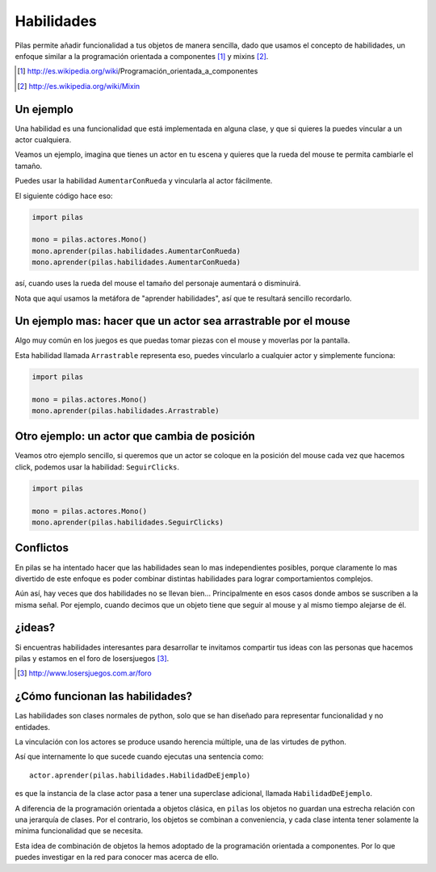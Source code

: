 Habilidades
===========

Pilas permite añadir funcionalidad a tus objetos
de manera sencilla, dado que usamos el concepto
de habilidades, un enfoque similar a la
programación orientada a componentes [#]_ y mixins [#]_.

.. [#] http://es.wikipedia.org/wiki/Programación_orientada_a_componentes
.. [#] http://es.wikipedia.org/wiki/Mixin


Un ejemplo
----------

Una habilidad es una funcionalidad que está implementada
en alguna clase, y que si quieres la puedes vincular
a un actor cualquiera.

Veamos un ejemplo, imagina que tienes un actor en
tu escena y quieres que la rueda del mouse te permita
cambiarle el tamaño.

Puedes usar la habilidad ``AumentarConRueda`` y vincularla
al actor fácilmente.

El siguiente código hace eso:

.. code-block:: python

    import pilas

    mono = pilas.actores.Mono()
    mono.aprender(pilas.habilidades.AumentarConRueda)
    mono.aprender(pilas.habilidades.AumentarConRueda)

así, cuando uses la rueda del mouse el tamaño del personaje aumentará
o disminuirá.

Nota que aquí usamos la metáfora de "aprender habilidades", así
que te resultará sencillo recordarlo.


Un ejemplo mas: hacer que un actor sea arrastrable por el mouse
---------------------------------------------------------------

Algo muy común en los juegos es que puedas
tomar piezas con el mouse y moverlas por la pantalla.

Esta habilidad llamada ``Arrastrable`` representa eso, puedes vincularlo
a cualquier actor y simplemente funciona:

.. code-block:: python

    import pilas

    mono = pilas.actores.Mono()
    mono.aprender(pilas.habilidades.Arrastrable)


Otro ejemplo: un actor que cambia de posición
---------------------------------------------

Veamos otro ejemplo sencillo, si queremos que un actor
se coloque en la posición del mouse cada vez que hacemos
click, podemos usar la habilidad: ``SeguirClicks``.

.. code-block:: python

    import pilas

    mono = pilas.actores.Mono()
    mono.aprender(pilas.habilidades.SeguirClicks)


Conflictos
----------

En pilas se ha intentado hacer que las habilidades sean
lo mas independientes posibles, porque claramente lo mas
divertido de este enfoque es poder combinar distintas
habilidades para lograr comportamientos complejos.

Aún así, hay veces que dos habilidades no se llevan bien...
Principalmente en esos casos donde ambos se suscriben
a la misma señal. Por ejemplo, cuando decimos que un objeto
tiene que seguir al mouse y al mismo tiempo alejarse de él.


¿ideas?
-------

Si encuentras habilidades interesantes para desarrollar
te invitamos compartir tus ideas con las personas
que hacemos pilas y estamos en el foro de losersjuegos [#]_.

.. [#] http://www.losersjuegos.com.ar/foro



¿Cómo funcionan las habilidades?
--------------------------------

Las habilidades son clases normales de python, solo que se han
diseñado para representar funcionalidad y no entidades.

La vinculación con los actores se produce usando herencia
múltiple, una de las virtudes de python.

Así que internamente lo que sucede cuando ejecutas una
sentencia como::

    actor.aprender(pilas.habilidades.HabilidadDeEjemplo)

es que la instancia de la clase actor pasa a tener una
superclase adicional, llamada ``HabilidadDeEjemplo``. 

A diferencia de la programación orientada a objetos
clásica, en ``pilas`` los objetos no guardan una
estrecha relación con una jerarquía de clases. Por el
contrario, los objetos se combinan a conveniencia, y
cada clase intenta tener solamente la mínima
funcionalidad que se necesita.

Esta idea de combinación de objetos la hemos adoptado
de la programación orientada a componentes. Por lo
que puedes investigar en la red para conocer mas
acerca de ello.
